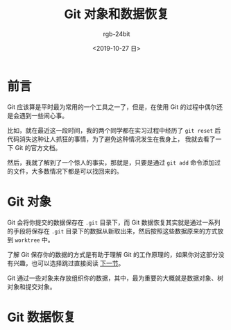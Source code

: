 #+TITLE:      Git 对象和数据恢复
#+AUTHOR:     rgb-24bit
#+EMAIL:      rgb-24bit@foxmail.com
#+DATE:       <2019-10-27 日>

* 目录                                                    :TOC_4_gh:noexport:
- [[#前言][前言]]
- [[#git-对象][Git 对象]]
- [[#git-数据恢复][Git 数据恢复]]

* 前言
  Git 应该算是平时最为常用的一个工具之一了，但是，在使用 Git 的过程中偶尔还是会遇到一些闹心事。

  比如，就在最近这一段时间，我的两个同学都在实习过程中经历了 ~git reset~ 后代码消失这种让人抓狂的事情，为了避免这种情况发生在我身上，
  我就去看了一下 Git 的官方文档。

  然后，我就了解到了一个惊人的事实，那就是，只要是通过 ~git add~ 命令添加过的文件，大多数情况下都是可以找回来的。

* Git 对象
  Git 会将你提交的数据保存在 ~.git~ 目录下，而 Git 数据恢复其实就是通过一系列的手段将保存在 ~.git~ 目录下的数据从新取出来，然后按照这些数据原来的方式放到 ~worktree~ 中。

  了解 Git 保存你的数据的方式是有助于理解 Git 的工作原理的，如果你对这部分没有兴趣，也可以选择跳过直接阅读 [[#git-%E6%95%B0%E6%8D%AE%E6%81%A2%E5%A4%8D][下一节]]。

  Git 通过一些对象来存放组织你的数据，其中，最为重要的大概就是数据对象、树对象和提交对象。

* Git 数据恢复


